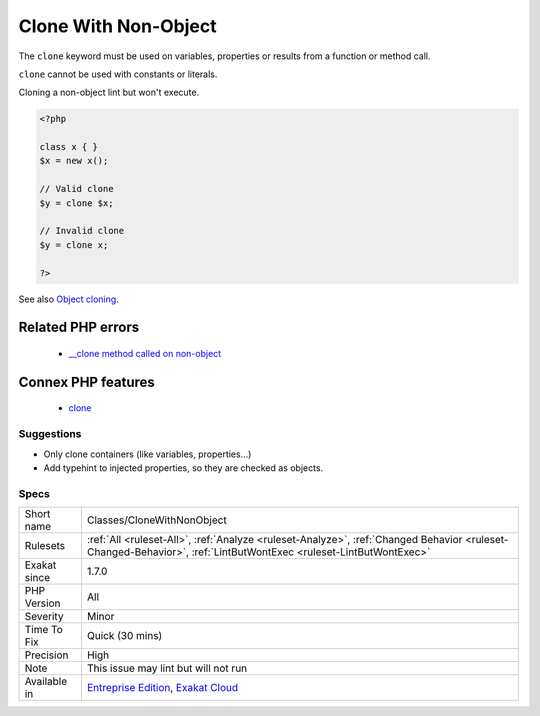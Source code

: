 .. _classes-clonewithnonobject:


.. _clone-with-non-object:

Clone With Non-Object
+++++++++++++++++++++


.. meta::

	:description:

		Clone With Non-Object: The ``clone`` keyword must be used on variables, properties or results from a function or method call.

	:twitter:card: summary_large_image

	:twitter:site: @exakat

	:twitter:title: Clone With Non-Object

	:twitter:description: Clone With Non-Object: The ``clone`` keyword must be used on variables, properties or results from a function or method call

	:twitter:creator: @exakat

	:twitter:image:src: https://www.exakat.io/wp-content/uploads/2020/06/logo-exakat.png

	:og:image: https://www.exakat.io/wp-content/uploads/2020/06/logo-exakat.png

	:og:title: Clone With Non-Object

	:og:type: article

	:og:description: The ``clone`` keyword must be used on variables, properties or results from a function or method call

	:og:url: https://exakat.readthedocs.io/en/latest/Reference/Rules/Clone With Non-Object.html

	:og:locale: en


.. raw:: html


	<script type="application/ld+json">{"@context":"https:\/\/schema.org","@graph":[{"@type":"WebPage","@id":"https:\/\/php-tips.readthedocs.io\/en\/latest\/Reference\/Rules\/Classes\/CloneWithNonObject.html","url":"https:\/\/php-tips.readthedocs.io\/en\/latest\/Reference\/Rules\/Classes\/CloneWithNonObject.html","name":"Clone With Non-Object","isPartOf":{"@id":"https:\/\/www.exakat.io\/"},"datePublished":"Tue, 21 Jan 2025 08:40:17 +0000","dateModified":"Tue, 21 Jan 2025 08:40:17 +0000","description":"The ``clone`` keyword must be used on variables, properties or results from a function or method call","inLanguage":"en-US","potentialAction":[{"@type":"ReadAction","target":["https:\/\/exakat.readthedocs.io\/en\/latest\/Clone With Non-Object.html"]}]},{"@type":"WebSite","@id":"https:\/\/www.exakat.io\/","url":"https:\/\/www.exakat.io\/","name":"Exakat","description":"Smart PHP static analysis","inLanguage":"en-US"}]}</script>

The ``clone`` keyword must be used on variables, properties or results from a function or method call. 

``clone`` cannot be used with constants or literals.

Cloning a non-object lint but won't execute.

.. code-block:: php
   
   <?php
   
   class x { }
   $x = new x();
   
   // Valid clone
   $y = clone $x;
   
   // Invalid clone
   $y = clone x;
   
   ?>

See also `Object cloning <https://www.php.net/manual/en/language.oop5.cloning.php>`_.

Related PHP errors 
-------------------

  + `__clone method called on non-object <https://php-errors.readthedocs.io/en/latest/messages/__clone-method-called-on-non-object.html>`_



Connex PHP features
-------------------

  + `clone <https://php-dictionary.readthedocs.io/en/latest/dictionary/clone.ini.html>`_


Suggestions
___________

* Only clone containers (like variables, properties...)
* Add typehint to injected properties, so they are checked as objects.




Specs
_____

+--------------+------------------------------------------------------------------------------------------------------------------------------------------------------------------+
| Short name   | Classes/CloneWithNonObject                                                                                                                                       |
+--------------+------------------------------------------------------------------------------------------------------------------------------------------------------------------+
| Rulesets     | :ref:`All <ruleset-All>`, :ref:`Analyze <ruleset-Analyze>`, :ref:`Changed Behavior <ruleset-Changed-Behavior>`, :ref:`LintButWontExec <ruleset-LintButWontExec>` |
+--------------+------------------------------------------------------------------------------------------------------------------------------------------------------------------+
| Exakat since | 1.7.0                                                                                                                                                            |
+--------------+------------------------------------------------------------------------------------------------------------------------------------------------------------------+
| PHP Version  | All                                                                                                                                                              |
+--------------+------------------------------------------------------------------------------------------------------------------------------------------------------------------+
| Severity     | Minor                                                                                                                                                            |
+--------------+------------------------------------------------------------------------------------------------------------------------------------------------------------------+
| Time To Fix  | Quick (30 mins)                                                                                                                                                  |
+--------------+------------------------------------------------------------------------------------------------------------------------------------------------------------------+
| Precision    | High                                                                                                                                                             |
+--------------+------------------------------------------------------------------------------------------------------------------------------------------------------------------+
| Note         | This issue may lint but will not run                                                                                                                             |
+--------------+------------------------------------------------------------------------------------------------------------------------------------------------------------------+
| Available in | `Entreprise Edition <https://www.exakat.io/entreprise-edition>`_, `Exakat Cloud <https://www.exakat.io/exakat-cloud/>`_                                          |
+--------------+------------------------------------------------------------------------------------------------------------------------------------------------------------------+


